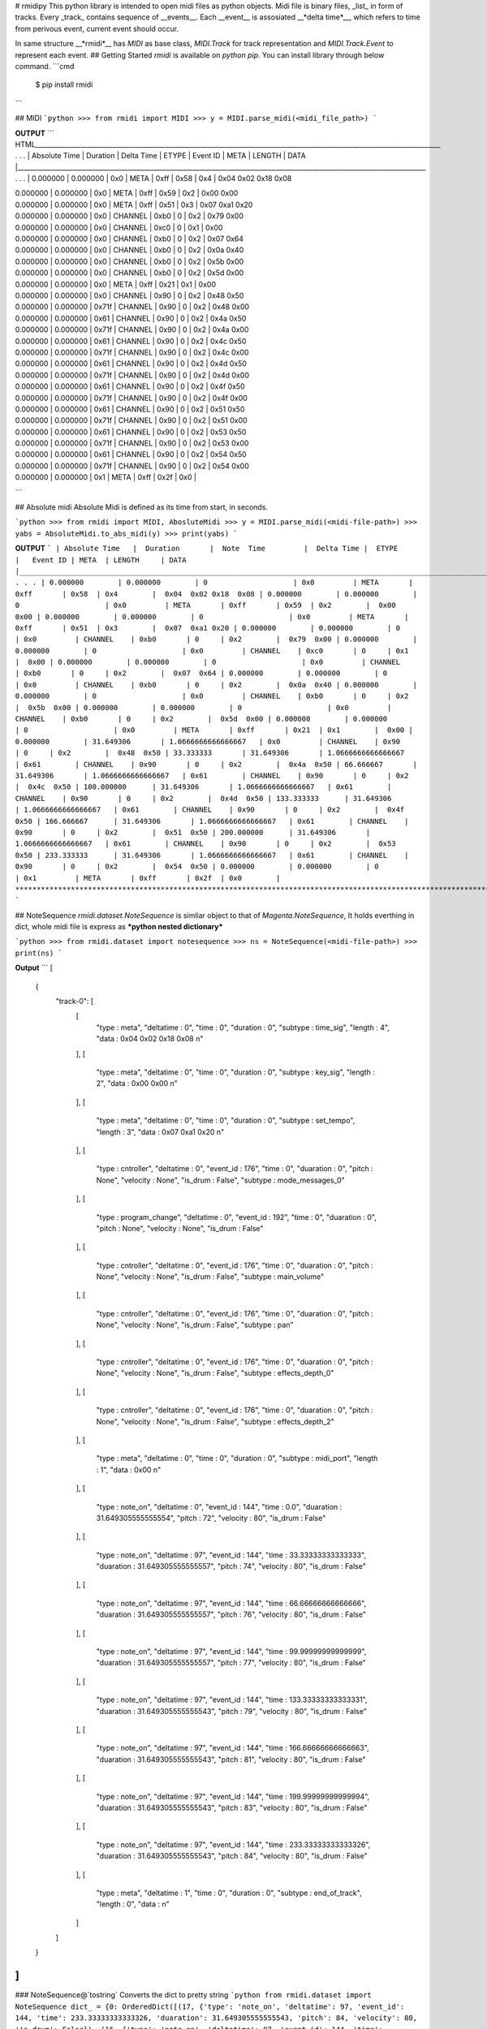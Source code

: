 # rmidipy
This python library is intended to open midi files as python objects. Midi file is binary files, _list_ in form of tracks.
Every _track_ contains sequence of __events__. Each __event__ is assosiated __*delta time*__, which refers to time from perivous 
event, current event should occur.

In same structure __*rmidi*__  has `MIDI` as base class, `MIDI.Track` for track representation and `MIDI.Track.Event` to represent each event.
## Getting Started
`rmidi` is available on `python pip`. You can install library through below command.
```cmd
    $ pip install rmidi
```

## MIDI 
```python
>>> from rmidi import MIDI
>>> y = MIDI.parse_midi(<midi_file_path>)
```

**OUTPUT**
``` HTML_____________________________________________________________________________________________________________________________ . . .
| Absolute Time   |  Duration       |  Delta Time |  ETYPE     |   Event ID | META  | LENGTH     | DATA
|______________________________________________________________________________________________________________________________ . . .
| 0.000000        | 0.000000        | 0x0         | META       | 0xff       | 0x58  | 0x4        |  0x04  0x02 0x18  0x08

| 0.000000        | 0.000000        | 0x0         | META       | 0xff       | 0x59  | 0x2        |  0x00  0x00

| 0.000000        | 0.000000        | 0x0         | META       | 0xff       | 0x51  | 0x3        |  0x07  0xa1 0x20

| 0.000000        | 0.000000        | 0x0         | CHANNEL    | 0xb0       | 0     | 0x2        |  0x79  0x00

| 0.000000        | 0.000000        | 0x0         | CHANNEL    | 0xc0       | 0     | 0x1        |  0x00

| 0.000000        | 0.000000        | 0x0         | CHANNEL    | 0xb0       | 0     | 0x2        |  0x07  0x64

| 0.000000        | 0.000000        | 0x0         | CHANNEL    | 0xb0       | 0     | 0x2        |  0x0a  0x40

| 0.000000        | 0.000000        | 0x0         | CHANNEL    | 0xb0       | 0     | 0x2        |  0x5b  0x00

| 0.000000        | 0.000000        | 0x0         | CHANNEL    | 0xb0       | 0     | 0x2        |  0x5d  0x00

| 0.000000        | 0.000000        | 0x0         | META       | 0xff       | 0x21  | 0x1        |  0x00

| 0.000000        | 0.000000        | 0x0         | CHANNEL    | 0x90       | 0     | 0x2        |  0x48  0x50

| 0.000000        | 0.000000        | 0x71f       | CHANNEL    | 0x90       | 0     | 0x2        |  0x48  0x00

| 0.000000        | 0.000000        | 0x61        | CHANNEL    | 0x90       | 0     | 0x2        |  0x4a  0x50

| 0.000000        | 0.000000        | 0x71f       | CHANNEL    | 0x90       | 0     | 0x2        |  0x4a  0x00

| 0.000000        | 0.000000        | 0x61        | CHANNEL    | 0x90       | 0     | 0x2        |  0x4c  0x50

| 0.000000        | 0.000000        | 0x71f       | CHANNEL    | 0x90       | 0     | 0x2        |  0x4c  0x00

| 0.000000        | 0.000000        | 0x61        | CHANNEL    | 0x90       | 0     | 0x2        |  0x4d  0x50

| 0.000000        | 0.000000        | 0x71f       | CHANNEL    | 0x90       | 0     | 0x2        |  0x4d  0x00

| 0.000000        | 0.000000        | 0x61        | CHANNEL    | 0x90       | 0     | 0x2        |  0x4f  0x50

| 0.000000        | 0.000000        | 0x71f       | CHANNEL    | 0x90       | 0     | 0x2        |  0x4f  0x00

| 0.000000        | 0.000000        | 0x61        | CHANNEL    | 0x90       | 0     | 0x2        |  0x51  0x50

| 0.000000        | 0.000000        | 0x71f       | CHANNEL    | 0x90       | 0     | 0x2        |  0x51  0x00

| 0.000000        | 0.000000        | 0x61        | CHANNEL    | 0x90       | 0     | 0x2        |  0x53  0x50

| 0.000000        | 0.000000        | 0x71f       | CHANNEL    | 0x90       | 0     | 0x2        |  0x53  0x00

| 0.000000        | 0.000000        | 0x61        | CHANNEL    | 0x90       | 0     | 0x2        |  0x54  0x50

| 0.000000        | 0.000000        | 0x71f       | CHANNEL    | 0x90       | 0     | 0x2        |  0x54  0x00

| 0.000000        | 0.000000        | 0x1         | META       | 0xff       | 0x2f  | 0x0        |
```

## Absolute midi
Absolute Midi is defined as its time from start, in seconds.

```python
>>> from rmidi import MIDI, AbosluteMidi
>>> y = MIDI.parse_midi(<midi-file-path>)
>>> yabs = AbsoluteMidi.to_abs_midi(y)
>>> print(yabs)
```

**OUTPUT**
```
| Absolute Time   |  Duration       |  Note  Time         |  Delta Time |  ETYPE     |   Event ID | META  | LENGTH     | DATA
|______________________________________________________________________________________________________________________________ . . .
| 0.000000        | 0.000000        | 0                    | 0x0         | META       | 0xff       | 0x58  | 0x4        |  0x04  0x02 0x18  0x08
| 0.000000        | 0.000000        | 0                    | 0x0         | META       | 0xff       | 0x59  | 0x2        |  0x00  0x00
| 0.000000        | 0.000000        | 0                    | 0x0         | META       | 0xff       | 0x51  | 0x3        |  0x07  0xa1 0x20
| 0.000000        | 0.000000        | 0                    | 0x0         | CHANNEL    | 0xb0       | 0     | 0x2        |  0x79  0x00
| 0.000000        | 0.000000        | 0                    | 0x0         | CHANNEL    | 0xc0       | 0     | 0x1        |  0x00
| 0.000000        | 0.000000        | 0                    | 0x0         | CHANNEL    | 0xb0       | 0     | 0x2        |  0x07  0x64
| 0.000000        | 0.000000        | 0                    | 0x0         | CHANNEL    | 0xb0       | 0     | 0x2        |  0x0a  0x40
| 0.000000        | 0.000000        | 0                    | 0x0         | CHANNEL    | 0xb0       | 0     | 0x2        |  0x5b  0x00
| 0.000000        | 0.000000        | 0                    | 0x0         | CHANNEL    | 0xb0       | 0     | 0x2        |  0x5d  0x00
| 0.000000        | 0.000000        | 0                    | 0x0         | META       | 0xff       | 0x21  | 0x1        |  0x00
| 0.000000        | 31.649306       | 1.0666666666666667   | 0x0         | CHANNEL    | 0x90       | 0     | 0x2        |  0x48  0x50
| 33.333333       | 31.649306       | 1.0666666666666667   | 0x61        | CHANNEL    | 0x90       | 0     | 0x2        |  0x4a  0x50
| 66.666667       | 31.649306       | 1.0666666666666667   | 0x61        | CHANNEL    | 0x90       | 0     | 0x2        |  0x4c  0x50
| 100.000000      | 31.649306       | 1.0666666666666667   | 0x61        | CHANNEL    | 0x90       | 0     | 0x2        |  0x4d  0x50
| 133.333333      | 31.649306       | 1.0666666666666667   | 0x61        | CHANNEL    | 0x90       | 0     | 0x2        |  0x4f  0x50
| 166.666667      | 31.649306       | 1.0666666666666667   | 0x61        | CHANNEL    | 0x90       | 0     | 0x2        |  0x51  0x50
| 200.000000      | 31.649306       | 1.0666666666666667   | 0x61        | CHANNEL    | 0x90       | 0     | 0x2        |  0x53  0x50
| 233.333333      | 31.649306       | 1.0666666666666667   | 0x61        | CHANNEL    | 0x90       | 0     | 0x2        |  0x54  0x50
| 0.000000        | 0.000000        | 0                    | 0x1         | META       | 0xff       | 0x2f  | 0x0        |
*******************************************************************************************************************
```

## NoteSequence
`rmidi.dataset.NoteSequence` is simliar object to that of `Magenta.NoteSequence`, It holds everthing in dict, whole midi file is express as ***python nested dictionary***

```python
>>> from rmidi.dataset import notesequence
>>> ns = NoteSequence(<midi-file-path>)
>>> print(ns)
```

**Output**
```
[
    {
        "track-0": [
            [
                "type : meta",
                "deltatime : 0",
                "time : 0",
                "duration : 0",
                "subtype : time_sig",
                "length : 4",
                "data : 0x04  0x02 0x18 0x08 \n"
            ],
            [
                "type : meta",
                "deltatime : 0",
                "time : 0",
                "duration : 0",
                "subtype : key_sig",
                "length : 2",
                "data : 0x00  0x00 \n"
            ],
            [
                "type : meta",
                "deltatime : 0",
                "time : 0",
                "duration : 0",
                "subtype : set_tempo",
                "length : 3",
                "data : 0x07  0xa1 0x20 \n"
            ],
            [
                "type : cntroller",
                "deltatime : 0",
                "event_id : 176",
                "time : 0",
                "duaration : 0",
                "pitch : None",
                "velocity : None",
                "is_drum : False",
                "subtype : mode_messages_0"
            ],
            [
                "type : program_change",
                "deltatime : 0",
                "event_id : 192",
                "time : 0",
                "duaration : 0",
                "pitch : None",
                "velocity : None",
                "is_drum : False"
            ],
            [
                "type : cntroller",
                "deltatime : 0",
                "event_id : 176",
                "time : 0",
                "duaration : 0",
                "pitch : None",
                "velocity : None",
                "is_drum : False",
                "subtype : main_volume"
            ],
            [
                "type : cntroller",
                "deltatime : 0",
                "event_id : 176",
                "time : 0",
                "duaration : 0",
                "pitch : None",
                "velocity : None",
                "is_drum : False",
                "subtype : pan"
            ],
            [
                "type : cntroller",
                "deltatime : 0",
                "event_id : 176",
                "time : 0",
                "duaration : 0",
                "pitch : None",
                "velocity : None",
                "is_drum : False",
                "subtype : effects_depth_0"
            ],
            [
                "type : cntroller",
                "deltatime : 0",
                "event_id : 176",
                "time : 0",
                "duaration : 0",
                "pitch : None",
                "velocity : None",
                "is_drum : False",
                "subtype : effects_depth_2"
            ],
            [
                "type : meta",
                "deltatime : 0",
                "time : 0",
                "duration : 0",
                "subtype : midi_port",
                "length : 1",
                "data : 0x00  \n"
            ],
            [
                "type : note_on",
                "deltatime : 0",
                "event_id : 144",
                "time : 0.0",
                "duaration : 31.649305555555554",
                "pitch : 72",
                "velocity : 80",
                "is_drum : False"
            ],
            [
                "type : note_on",
                "deltatime : 97",
                "event_id : 144",
                "time : 33.33333333333333",
                "duaration : 31.649305555555557",
                "pitch : 74",
                "velocity : 80",
                "is_drum : False"
            ],
            [
                "type : note_on",
                "deltatime : 97",
                "event_id : 144",
                "time : 66.66666666666666",
                "duaration : 31.649305555555557",
                "pitch : 76",
                "velocity : 80",
                "is_drum : False"
            ],
            [
                "type : note_on",
                "deltatime : 97",
                "event_id : 144",
                "time : 99.99999999999999",
                "duaration : 31.649305555555557",
                "pitch : 77",
                "velocity : 80",
                "is_drum : False"
            ],
            [
                "type : note_on",
                "deltatime : 97",
                "event_id : 144",
                "time : 133.33333333333331",
                "duaration : 31.649305555555543",
                "pitch : 79",
                "velocity : 80",
                "is_drum : False"
            ],
            [
                "type : note_on",
                "deltatime : 97",
                "event_id : 144",
                "time : 166.66666666666663",
                "duaration : 31.649305555555543",
                "pitch : 81",
                "velocity : 80",
                "is_drum : False"
            ],
            [
                "type : note_on",
                "deltatime : 97",
                "event_id : 144",
                "time : 199.99999999999994",
                "duaration : 31.649305555555543",
                "pitch : 83",
                "velocity : 80",
                "is_drum : False"
            ],
            [
                "type : note_on",
                "deltatime : 97",
                "event_id : 144",
                "time : 233.33333333333326",
                "duaration : 31.649305555555543",
                "pitch : 84",
                "velocity : 80",
                "is_drum : False"
            ],
            [
                "type : meta",
                "deltatime : 1",
                "time : 0",
                "duration : 0",
                "subtype : end_of_track",
                "length : 0",
                "data : \n"
            ]
        ]
    }
]
```
### NoteSequence@`tostring`
Converts the dict to pretty string
```python
from rmidi.dataset import NoteSequence
dict_ = {0: OrderedDict([(17, {'type': 'note_on', 'deltatime': 97, 'event_id': 144, 'time': 233.33333333333326, 'duaration': 31.649305555555543, 'pitch': 84, 'velocity': 80, 'is_drum': False}), (16, {'type': 'note_on', 'deltatime': 97, 'event_id': 144, 'time': 199.99999999999994, 'duaration': 31.649305555555543, 'pitch': 83, 'velocity': 80, 'is_drum': False}), (15, {'type': 'note_on', 'deltatime': 97, 'event_id': 144, 'time': 166.66666666666663, 'duaration': 31.649305555555543, 'pitch': 81, 'velocity': 80, 'is_drum': False}), (14, {'type': 'note_on', 'deltatime': 97, 'event_id': 144, 'time': 133.33333333333331, 'duaration': 31.649305555555543, 'pitch': 79, 'velocity': 80, 'is_drum': False}), (13, {'type': 'note_on', 'deltatime': 97, 'event_id': 144, 'time': 99.99999999999999, 'duaration': 31.649305555555557, 'pitch': 77, 'velocity': 80, 'is_drum': False}), (12, {'type': 'note_on', 'deltatime': 97, 'event_id': 144, 'time': 66.66666666666666, 'duaration': 31.649305555555557, 'pitch': 76, 'velocity': 80, 'is_drum': False}), (11, {'type': 'note_on', 'deltatime': 97, 'event_id': 144, 'time': 33.33333333333333, 'duaration': 31.649305555555557, 'pitch': 74, 'velocity': 80, 'is_drum': False}), (10, {'type': 'note_on', 'deltatime': 0, 'event_id': 144, 'time': 0.0, 'duaration': 31.649305555555554, 'pitch': 72, 'velocity': 80, 'is_drum': False})])}
print(NoteSequence.tostring(dict_))
``` 
**Output**
```
[
    {
        "track-0": [
            [
                "type : note_on",
                "deltatime : 97",
                "event_id : 144",
                "time : 233.33333333333326",
                "duaration : 31.649305555555543",
                "pitch : 84",
                "velocity : 80",
                "is_drum : False"
            ],
            [
                "type : note_on",
                "deltatime : 97",
                "event_id : 144",
                "time : 199.99999999999994",
                "duaration : 31.649305555555543",
                "pitch : 83",
                "velocity : 80",
                "is_drum : False"
            ],
            [
                "type : note_on",
                "deltatime : 97",
                "event_id : 144",
                "time : 166.66666666666663",
                "duaration : 31.649305555555543",
                "pitch : 81",
                "velocity : 80",
                "is_drum : False"
            ],
            [
                "type : note_on",
                "deltatime : 97",
                "event_id : 144",
                "time : 133.33333333333331",
                "duaration : 31.649305555555543",
                "pitch : 79",
                "velocity : 80",
                "is_drum : False"
            ],
            [
                "type : note_on",
                "deltatime : 97",
                "event_id : 144",
                "time : 99.99999999999999",
                "duaration : 31.649305555555557",
                "pitch : 77",
                "velocity : 80",
                "is_drum : False"
            ],
            [
                "type : note_on",
                "deltatime : 97",
                "event_id : 144",
                "time : 66.66666666666666",
                "duaration : 31.649305555555557",
                "pitch : 76",
                "velocity : 80",
                "is_drum : False"
            ],
            [
                "type : note_on",
                "deltatime : 97",
                "event_id : 144",
                "time : 33.33333333333333",
                "duaration : 31.649305555555557",
                "pitch : 74",
                "velocity : 80",
                "is_drum : False"
            ],
            [
                "type : note_on",
                "deltatime : 0",
                "event_id : 144",
                "time : 0.0",
                "duaration : 31.649305555555554",
                "pitch : 72",
                "velocity : 80",
                "is_drum : False"
            ]
        ]
    }
]
```
### NoteSequence@`notes`
To get just notes, i.e. just **note_on** and **note_off** event, you can call `NoteSequence` object as `ns.notes`
```python
>>> from rmidi.dataset import NoteSequence
>>> ns = NoteSequence(<midi-file-path>)
>>> notes = ns.notes
>>> print(notes)
>>> print(ns.tostring(notes)) # to pretty print
```
**Output**
```
 [
    {
        "track-0": [
            [
                "type : note_on",
                "deltatime : 0",
                "event_id : 144",
                "time : 0.0",
                "duaration : 31.649305555555554",
                "pitch : 72",
                "velocity : 80",
                "is_drum : False"
            ],
            [
                "type : note_on",
                "deltatime : 97",
                "event_id : 144",
                "time : 33.33333333333333",
                "duaration : 31.649305555555557",
                "pitch : 74",
                "velocity : 80",
                "is_drum : False"
            ],
            [
                "type : note_on",
                "deltatime : 97",
                "event_id : 144",
                "time : 66.66666666666666",
                "duaration : 31.649305555555557",
                "pitch : 76",
                "velocity : 80",
                "is_drum : False"
            ],
            [
                "type : note_on",
                "deltatime : 97",
                "event_id : 144",
                "time : 99.99999999999999",
                "duaration : 31.649305555555557",
                "pitch : 77",
                "velocity : 80",
                "is_drum : False"
            ],
            [
                "type : note_on",
                "deltatime : 97",
                "event_id : 144",
                "time : 133.33333333333331",
                "duaration : 31.649305555555543",
                "pitch : 79",
                "velocity : 80",
                "is_drum : False"
            ],
            [
                "type : note_on",
                "deltatime : 97",
                "event_id : 144",
                "time : 166.66666666666663",
                "duaration : 31.649305555555543",
                "pitch : 81",
                "velocity : 80",
                "is_drum : False"
            ],
            [
                "type : note_on",
                "deltatime : 97",
                "event_id : 144",
                "time : 199.99999999999994",
                "duaration : 31.649305555555543",
                "pitch : 83",
                "velocity : 80",
                "is_drum : False"
            ],
            [
                "type : note_on",
                "deltatime : 97",
                "event_id : 144",
                "time : 233.33333333333326",
                "duaration : 31.649305555555543",
                "pitch : 84",
                "velocity : 80",
                "is_drum : False"
            ]
        ]
    }
]
```

### Notesequence@`order_by`
It orders the events within track base on event attribute, order by is intended to work for attributes 'time', 'duration', 'pitch', deltatime
```python
>>> from rmidi.dataset import NoteSequence
>>> ns = NoteSequence(filepath)
>>> ordered = ns.order_by(<attribute_name>, reverse=True)
>>> print(ordered) # Output for pitch sorted in reverse
```

**Output**
```
[
    {
        "track-0": [
            [
                "type : note_on",
                "deltatime : 97",
                "event_id : 144",
                "time : 233.33333333333326",
                "duaration : 31.649305555555543",
                "pitch : 84",
                "velocity : 80",
                "is_drum : False"
            ],
            [
                "type : note_on",
                "deltatime : 97",
                "event_id : 144",
                "time : 199.99999999999994",
                "duaration : 31.649305555555543",
                "pitch : 83",
                "velocity : 80",
                "is_drum : False"
            ],
            [
                "type : note_on",
                "deltatime : 97",
                "event_id : 144",
                "time : 166.66666666666663",
                "duaration : 31.649305555555543",
                "pitch : 81",
                "velocity : 80",
                "is_drum : False"
            ],
            [
                "type : note_on",
                "deltatime : 97",
                "event_id : 144",
                "time : 133.33333333333331",
                "duaration : 31.649305555555543",
                "pitch : 79",
                "velocity : 80",
                "is_drum : False"
            ],
            [
                "type : note_on",
                "deltatime : 97",
                "event_id : 144",
                "time : 99.99999999999999",
                "duaration : 31.649305555555557",
                "pitch : 77",
                "velocity : 80",
                "is_drum : False"
            ],
            [
                "type : note_on",
                "deltatime : 97",
                "event_id : 144",
                "time : 66.66666666666666",
                "duaration : 31.649305555555557",
                "pitch : 76",
                "velocity : 80",
                "is_drum : False"
            ],
            [
                "type : note_on",
                "deltatime : 97",
                "event_id : 144",
                "time : 33.33333333333333",
                "duaration : 31.649305555555557",
                "pitch : 74",
                "velocity : 80",
                "is_drum : False"
            ],
            [
                "type : note_on",
                "deltatime : 0",
                "event_id : 144",
                "time : 0.0",
                "duaration : 31.649305555555554",
                "pitch : 72",
                "velocity : 80",
                "is_drum : False"
            ]
        ]
    }
]
```
